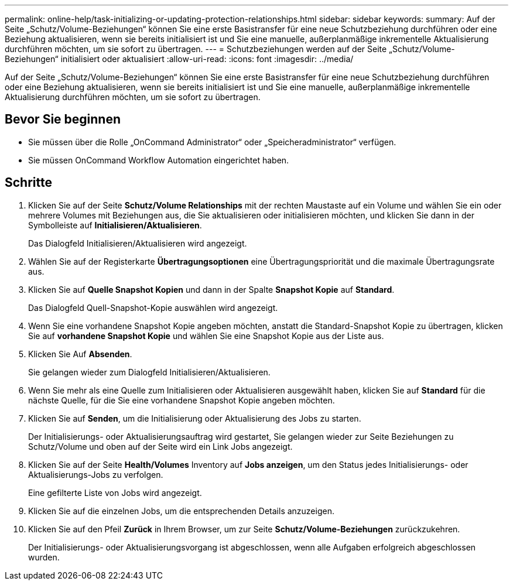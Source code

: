 ---
permalink: online-help/task-initializing-or-updating-protection-relationships.html 
sidebar: sidebar 
keywords:  
summary: Auf der Seite „Schutz/Volume-Beziehungen“ können Sie eine erste Basistransfer für eine neue Schutzbeziehung durchführen oder eine Beziehung aktualisieren, wenn sie bereits initialisiert ist und Sie eine manuelle, außerplanmäßige inkrementelle Aktualisierung durchführen möchten, um sie sofort zu übertragen. 
---
= Schutzbeziehungen werden auf der Seite „Schutz/Volume-Beziehungen“ initialisiert oder aktualisiert
:allow-uri-read: 
:icons: font
:imagesdir: ../media/


[role="lead"]
Auf der Seite „Schutz/Volume-Beziehungen“ können Sie eine erste Basistransfer für eine neue Schutzbeziehung durchführen oder eine Beziehung aktualisieren, wenn sie bereits initialisiert ist und Sie eine manuelle, außerplanmäßige inkrementelle Aktualisierung durchführen möchten, um sie sofort zu übertragen.



== Bevor Sie beginnen

* Sie müssen über die Rolle „OnCommand Administrator“ oder „Speicheradministrator“ verfügen.
* Sie müssen OnCommand Workflow Automation eingerichtet haben.




== Schritte

. Klicken Sie auf der Seite *Schutz/Volume Relationships* mit der rechten Maustaste auf ein Volume und wählen Sie ein oder mehrere Volumes mit Beziehungen aus, die Sie aktualisieren oder initialisieren möchten, und klicken Sie dann in der Symbolleiste auf *Initialisieren/Aktualisieren*.
+
Das Dialogfeld Initialisieren/Aktualisieren wird angezeigt.

. Wählen Sie auf der Registerkarte *Übertragungsoptionen* eine Übertragungspriorität und die maximale Übertragungsrate aus.
. Klicken Sie auf *Quelle Snapshot Kopien* und dann in der Spalte *Snapshot Kopie* auf *Standard*.
+
Das Dialogfeld Quell-Snapshot-Kopie auswählen wird angezeigt.

. Wenn Sie eine vorhandene Snapshot Kopie angeben möchten, anstatt die Standard-Snapshot Kopie zu übertragen, klicken Sie auf *vorhandene Snapshot Kopie* und wählen Sie eine Snapshot Kopie aus der Liste aus.
. Klicken Sie Auf *Absenden*.
+
Sie gelangen wieder zum Dialogfeld Initialisieren/Aktualisieren.

. Wenn Sie mehr als eine Quelle zum Initialisieren oder Aktualisieren ausgewählt haben, klicken Sie auf *Standard* für die nächste Quelle, für die Sie eine vorhandene Snapshot Kopie angeben möchten.
. Klicken Sie auf *Senden*, um die Initialisierung oder Aktualisierung des Jobs zu starten.
+
Der Initialisierungs- oder Aktualisierungsauftrag wird gestartet, Sie gelangen wieder zur Seite Beziehungen zu Schutz/Volume und oben auf der Seite wird ein Link Jobs angezeigt.

. Klicken Sie auf der Seite *Health/Volumes* Inventory auf *Jobs anzeigen*, um den Status jedes Initialisierungs- oder Aktualisierungs-Jobs zu verfolgen.
+
Eine gefilterte Liste von Jobs wird angezeigt.

. Klicken Sie auf die einzelnen Jobs, um die entsprechenden Details anzuzeigen.
. Klicken Sie auf den Pfeil *Zurück* in Ihrem Browser, um zur Seite *Schutz/Volume-Beziehungen* zurückzukehren.
+
Der Initialisierungs- oder Aktualisierungsvorgang ist abgeschlossen, wenn alle Aufgaben erfolgreich abgeschlossen wurden.


